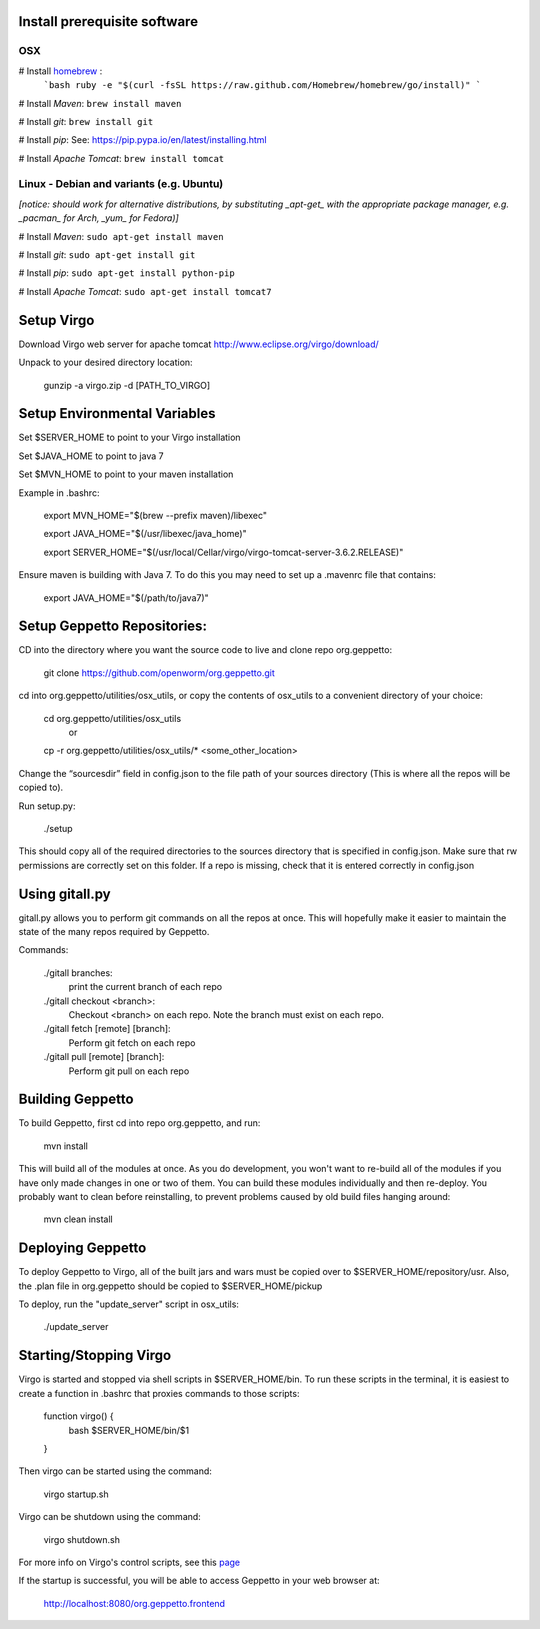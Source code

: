 Install prerequisite software
=============================

OSX
---

# Install `homebrew <http://brew.sh/>`__ :
    ```bash
    ruby -e "$(curl -fsSL https://raw.github.com/Homebrew/homebrew/go/install)"
    ```

# Install *Maven*: ``brew install maven``

# Install *git*: ``brew install git``

# Install *pip*: See: https://pip.pypa.io/en/latest/installing.html

# Install *Apache Tomcat*: ``brew install tomcat``

Linux - Debian and variants (e.g. Ubuntu)
-----------------------------------------

*[notice: should work for alternative distributions, by substituting _apt-get_ with the appropriate package manager, e.g. _pacman_ for Arch, _yum_ for Fedora)]*

# Install *Maven*: ``sudo apt-get install maven``

# Install *git*: ``sudo apt-get install git``

# Install *pip*: ``sudo apt-get install python-pip``

# Install *Apache Tomcat*: ``sudo apt-get install tomcat7``


Setup Virgo
===========

Download Virgo web server for apache tomcat `http://www.eclipse.org/virgo/download/ <http://www.eclipse.org/virgo/download/>`__

Unpack to your desired directory location:

	gunzip -a virgo.zip -d [PATH_TO_VIRGO]

Setup Environmental Variables
=============================

Set $SERVER_HOME to point to your Virgo installation

Set $JAVA_HOME to point to java 7

Set $MVN_HOME to point to your maven installation

Example in .bashrc:

	export MVN_HOME="$(brew --prefix maven)/libexec"

	export JAVA_HOME="$(/usr/libexec/java_home)"

	export SERVER_HOME="$(/usr/local/Cellar/virgo/virgo-tomcat-server-3.6.2.RELEASE)"


Ensure maven is building with Java 7. To do this you may need to set up a .mavenrc file that contains: 

	export JAVA_HOME="$(/path/to/java7)"

Setup Geppetto Repositories:
============================

CD into the directory where you want the source code to live and clone repo org.geppetto:

	git clone https://github.com/openworm/org.geppetto.git

cd into org.geppetto/utilities/osx_utils, or copy the contents of osx_utils to a convenient directory of your choice:
	
	cd org.geppetto/utilities/osx_utils
		or
	cp -r org.geppetto/utilities/osx_utils/* <some_other_location>

Change the “sourcesdir” field in config.json to the file path of your sources directory (This is where all the repos will be copied to).

Run setup.py:

	./setup

This should copy all of the required directories to the sources directory that is specified in config.json. Make sure that rw permissions are correctly set on this folder. If a repo is missing, check that it is entered correctly in config.json

Using gitall.py
===============

gitall.py allows you to perform git commands on all the repos at once. This will hopefully make it easier to maintain the state of the many repos required by Geppetto.

Commands:

	./gitall branches:
		print the current branch of each repo
	./gitall checkout <branch>:
		Checkout <branch> on each repo. Note the branch must exist on each repo.
	./gitall fetch [remote] [branch]:
		Perform git fetch on each repo
	./gitall pull [remote] [branch]:
		Perform git pull on each repo

Building Geppetto
=================
	
To build Geppetto, first cd into repo org.geppetto, and run:

	mvn install

This will build all of the modules at once. As you do development, you won't want to re-build all of the modules if you have only made changes in one or two of them. You can build these modules individually and then re-deploy. You probably want to clean before reinstalling, to prevent problems caused by old build files hanging around:

	mvn clean install

Deploying Geppetto
==================

To deploy Geppetto to Virgo, all of the built jars and wars must be copied over to $SERVER_HOME/repository/usr. Also, the .plan file in org.geppetto should be copied to $SERVER_HOME/pickup

To deploy, run the "update_server" script in osx_utils:
	
	./update_server

Starting/Stopping Virgo
=======================

Virgo is started and stopped via shell scripts in $SERVER_HOME/bin. To run these scripts in the terminal, it is easiest to create a function in .bashrc that proxies commands to those scripts:

	function virgo() {
    		bash $SERVER_HOME/bin/$1
	}

Then virgo can be started using the command:
	
	virgo startup.sh

Virgo can be shutdown using the command:
	
	virgo shutdown.sh

For more info on Virgo's control scripts, see this `page <http://eclipse.org/virgo/documentation/virgo-documentation-2.1.1.RELEASE/docs/virgo-user-guide/htmlsingle/virgo-user-guide.html>`__

If the startup is successful, you will be able to access Geppetto in your web browser at:

	http://localhost:8080/org.geppetto.frontend
